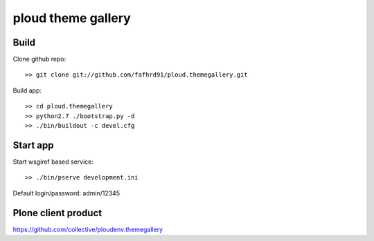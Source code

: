 ===================
ploud theme gallery
===================


Build
=====

Clone github repo::

  >> git clone git://github.com/fafhrd91/ploud.themegallery.git

Build app::

  >> cd ploud.themegallery
  >> python2.7 ./bootstrap.py -d
  >> ./bin/buildout -c devel.cfg


Start app
=========

Start wsgiref based service::

  >> ./bin/pserve development.ini


Default login/password: admin/12345


Plone client product
====================

https://github.com/collective/ploudenv.themegallery
